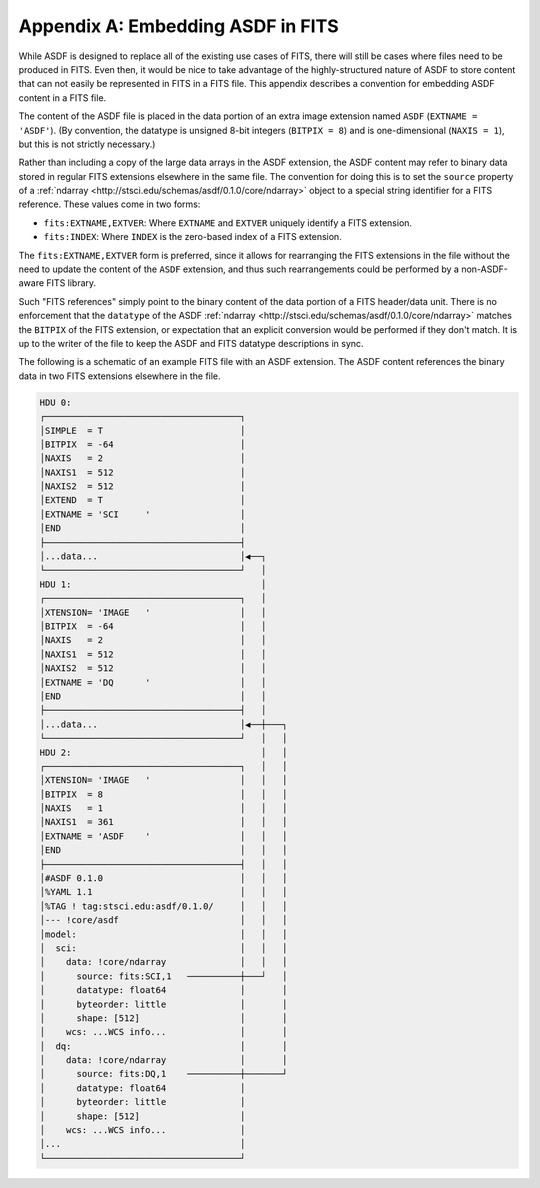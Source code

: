 Appendix A: Embedding ASDF in FITS
==================================

While ASDF is designed to replace all of the existing use cases of
FITS, there will still be cases where files need to be produced in
FITS.  Even then, it would be nice to take advantage of the
highly-structured nature of ASDF to store content that can not easily
be represented in FITS in a FITS file.  This appendix describes a
convention for embedding ASDF content in a FITS file.

The content of the ASDF file is placed in the data portion of an extra
image extension named ``ASDF`` (``EXTNAME = 'ASDF'``).  (By
convention, the datatype is unsigned 8-bit integers (``BITPIX = 8``)
and is one-dimensional (``NAXIS = 1``), but this is not strictly
necessary.)

Rather than including a copy of the large data arrays in the ASDF
extension, the ASDF content may refer to binary data stored in regular
FITS extensions elsewhere in the same file.  The convention for doing
this is to set the ``source`` property of a :ref:`ndarray
<http://stsci.edu/schemas/asdf/0.1.0/core/ndarray>` object to a
special string identifier for a FITS reference.  These values come in
two forms:

- ``fits:EXTNAME,EXTVER``: Where ``EXTNAME`` and ``EXTVER`` uniquely
  identify a FITS extension.

- ``fits:INDEX``: Where ``INDEX`` is the zero-based index of a FITS
  extension.

The ``fits:EXTNAME,EXTVER`` form is preferred, since it allows for
rearranging the FITS extensions in the file without the need to update
the content of the ``ASDF`` extension, and thus such rearrangements
could be performed by a non-ASDF-aware FITS library.

Such "FITS references" simply point to the binary content of the data
portion of a FITS header/data unit.  There is no enforcement that the
``datatype`` of the ASDF :ref:`ndarray
<http://stsci.edu/schemas/asdf/0.1.0/core/ndarray>` matches the
``BITPIX`` of the FITS extension, or expectation that an explicit
conversion would be performed if they don't match.  It is up to the
writer of the file to keep the ASDF and FITS datatype descriptions in
sync.

The following is a schematic of an example FITS file with an ASDF
extension.  The ASDF content references the binary data in two FITS
extensions elsewhere in the file.

.. code::

  HDU 0:
  ┌─────────────────────────────────────┐
  │SIMPLE  = T                          │
  │BITPIX  = -64                        │
  │NAXIS   = 2                          │
  │NAXIS1  = 512                        │
  │NAXIS2  = 512                        │
  │EXTEND  = T                          │
  │EXTNAME = 'SCI     '                 │
  │END                                  │
  ├─────────────────────────────────────┤
  │...data...                           │◀──┐
  └─────────────────────────────────────┘   │
  HDU 1:                                    │
  ┌─────────────────────────────────────┐   │
  │XTENSION= 'IMAGE   '                 │   │
  │BITPIX  = -64                        │   │
  │NAXIS   = 2                          │   │
  │NAXIS1  = 512                        │   │
  │NAXIS2  = 512                        │   │
  │EXTNAME = 'DQ      '                 │   │
  │END                                  │   │
  ├─────────────────────────────────────┤   │
  │...data...                           │◀──┼───┐
  └─────────────────────────────────────┘   │   │
  HDU 2:                                    │   │
  ┌─────────────────────────────────────┐   │   │
  │XTENSION= 'IMAGE   '                 │   │   │
  │BITPIX  = 8                          │   │   │
  │NAXIS   = 1                          │   │   │
  │NAXIS1  = 361                        │   │   │
  │EXTNAME = 'ASDF    '                 │   │   │
  │END                                  │   │   │
  ├─────────────────────────────────────┤   │   │
  │#ASDF 0.1.0                          │   │   │
  │%YAML 1.1                            │   │   │
  │%TAG ! tag:stsci.edu:asdf/0.1.0/     │   │   │
  │--- !core/asdf                       │   │   │
  │model:                               │   │   │
  │  sci:                               │   │   │
  │    data: !core/ndarray              │   │   │
  │      source: fits:SCI,1   ──────────┼───┘   │
  │      datatype: float64              │       │
  │      byteorder: little              │       │
  │      shape: [512]                   │       │
  │    wcs: ...WCS info...              │       │
  │  dq:                                │       │
  │    data: !core/ndarray              │       │
  │      source: fits:DQ,1    ──────────┼───────┘
  │      datatype: float64              │
  │      byteorder: little              │
  │      shape: [512]                   │
  │    wcs: ...WCS info...              │
  │...                                  │
  └─────────────────────────────────────┘
